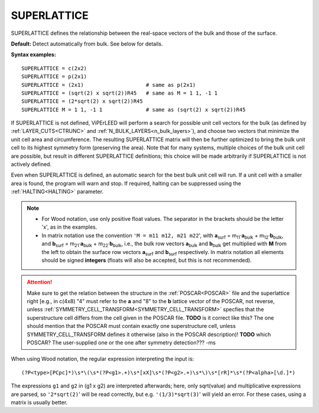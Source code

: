 .. _superlattice:

SUPERLATTICE
============

SUPERLATTICE defines the relationship between the real-space vectors of the bulk and those of the surface.

**Default:** Detect automatically from bulk. See below for details.

**Syntax examples:**

::

   SUPERLATTICE = c(2x2)
   SUPERLATTICE = p(2x1)
   SUPERLATTICE = (2x1)                    # same as p(2x1)
   SUPERLATTICE = (sqrt(2) x sqrt(2))R45   # same as M = 1 1, -1 1
   SUPERLATTICE = (2*sqrt(2) x sqrt(2))R45
   SUPERLATTICE M = 1 1, -1 1              # same as (sqrt(2) x sqrt(2))R45

If SUPERLATTICE is not defined, ViPErLEED will perform a search for possible unit cell vectors for the bulk (as defined by :ref:`LAYER_CUTS<CTRUNC>` and :ref:`N_BULK_LAYERS<n_bulk_layers>`), and choose two vectors that minimize the unit cell area and circumference. The resulting SUPERLATTICE matrix will then be further optimized to bring the bulk unit cell to its highest symmetry form (preserving the area). Note that for many systems, multiple choices of the bulk unit cell are possible, but result in different SUPERLATTICE definitions; this choice will be made arbitrarily if SUPERLATTICE is not actively defined.

Even when SUPERLATTICE is defined, an automatic search for the best bulk unit cell will run. If a unit cell with a smaller area is found, the program will warn and stop. If required, halting can be suppressed using the :ref:`HALTING<HALTING>` parameter.

.. note::

   -  For Wood notation, use only positive float values. The separator in the brackets should be the letter 'x', as in the examples.
   -  In matrix notation use the convention ``'M = m11 m12, m21 m22``', with **a**\ :sub:`surf` = m\ :sub:`11`\ ·\ **a**\ :sub:`bulk` + m\ :sub:`12`\ ·\ **b**\ :sub:`bulk`, and **b**\ :sub:`surf` = m\ :sub:`21`\ ·\ **a**\ :sub:`bulk` + m\ :sub:`22`\ ·\ **b**\ :sub:`bulk`, i.e., the bulk row vectors **a**\ :sub:`bulk` and **b**\ :sub:`bulk` get multiplied with **M** from the left to obtain the surface row vectors **a**\ :sub:`surf` and **b**\ :sub:`surf` respectively. In matrix notation all elements should be signed **integers** (floats will also be accepted, but this is not recommended).


.. attention::

   Make sure to get the relation between the structure in the :ref:`POSCAR<POSCAR>`  file and the superlattice right [e.g., in c(4x8) "4" must refer to the **a** and "8" to the **b** lattice vector of the POSCAR, not reverse, unless :ref:`SYMMETRY_CELL_TRANSFORM<SYMMETRY_CELL_TRANSFORM>`  specfies that the superstructure cell differs from the cell given in the POSCAR file. **TODO** is it correct like this? The one should mention that the POSCAR must contain exactly one superstructure cell, unless SYMMETRY_CELL_TRANSFORM defines it otherwise (also in the POSCAR description)! **TODO** which POSCAR? The user-supplied one or the one after symmetry detection??? -ms


When using Wood notation, the regular expression interpreting the input is:

::

   (?P<type>[PCpc]*)\s*\(\s*(?P<g1>.+)\s*[xX]\s*(?P<g2>.+)\s*\)\s*[rR]*\s*(?P<alpha>[\d.]*)

The expressions ``g1`` and ``g2`` in (g1 x g2) are interpreted afterwards; here, only sqrt(value) and multiplicative expressions are parsed, so ``'2*sqrt(2)``' will be read correctly, but e.g. ``'(1/3)*sqrt(3)``' will yield an error. For these cases, using a matrix is usually better.
